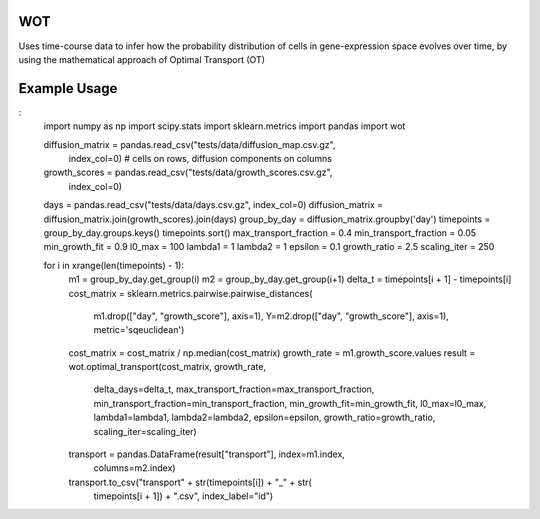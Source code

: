 ============
WOT
============


Uses time-course data to infer how the probability distribution of cells in gene-expression space evolves over time,
by using the mathematical approach of Optimal Transport (OT)


============
Example Usage
============

:
    import numpy as np
    import scipy.stats
    import sklearn.metrics
    import pandas
    import wot

    diffusion_matrix = pandas.read_csv("tests/data/diffusion_map.csv.gz",
                                               index_col=0)  # cells on rows, diffusion components on columns
    growth_scores = pandas.read_csv("tests/data/growth_scores.csv.gz",
                                    index_col=0)
    days = pandas.read_csv("tests/data/days.csv.gz", index_col=0)
    diffusion_matrix = diffusion_matrix.join(growth_scores).join(days)
    group_by_day = diffusion_matrix.groupby('day')
    timepoints = group_by_day.groups.keys()
    timepoints.sort()
    max_transport_fraction = 0.4
    min_transport_fraction = 0.05
    min_growth_fit = 0.9
    l0_max = 100
    lambda1 = 1
    lambda2 = 1
    epsilon = 0.1
    growth_ratio = 2.5
    scaling_iter = 250

    for i in xrange(len(timepoints) - 1):
        m1 = group_by_day.get_group(i)
        m2 = group_by_day.get_group(i+1)
        delta_t = timepoints[i + 1] - timepoints[i]
        cost_matrix = sklearn.metrics.pairwise.pairwise_distances(
            m1.drop(["day", "growth_score"], axis=1),
            Y=m2.drop(["day", "growth_score"], axis=1),
            metric='sqeuclidean')
        cost_matrix = cost_matrix / np.median(cost_matrix)
        growth_rate = m1.growth_score.values
        result = wot.optimal_transport(cost_matrix, growth_rate,
                                       delta_days=delta_t,
                                       max_transport_fraction=max_transport_fraction,
                                       min_transport_fraction=min_transport_fraction,
                                       min_growth_fit=min_growth_fit,
                                       l0_max=l0_max, lambda1=lambda1,
                                       lambda2=lambda2, epsilon=epsilon,
                                       growth_ratio=growth_ratio,
                                       scaling_iter=scaling_iter)
        transport = pandas.DataFrame(result["transport"], index=m1.index,
                                     columns=m2.index)
        transport.to_csv("transport" + str(timepoints[i]) + "_" + str(
            timepoints[i + 1]) + ".csv", index_label="id")
